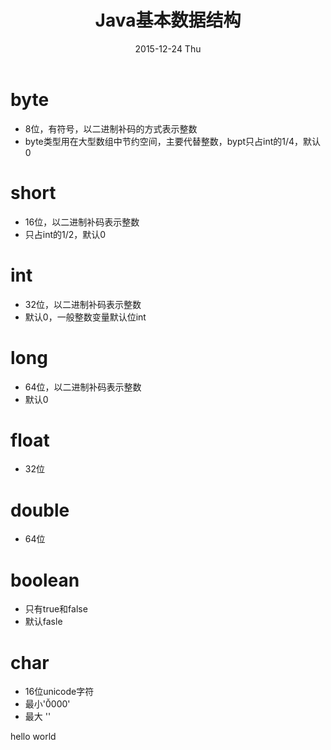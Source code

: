 #+TITLE:       Java基本数据结构
#+AUTHOR:
#+EMAIL:       dabao@DABAO
#+DATE:        2015-12-24 Thu
#+URI:         /blog/2015/12/24/java基本数据结构
#+KEYWORDS:    Java
#+TAGS:        Java
#+LANGUAGE:    en
#+OPTIONS:     H:3 num:nil toc:t \n:nil ::t |:t ^:nil -:nil f:t *:t <:t
#+DESCRIPTION:
* byte
- 8位，有符号，以二进制补码的方式表示整数
- byte类型用在大型数组中节约空间，主要代替整数，bypt只占int的1/4，默认0
* short
- 16位，以二进制补码表示整数
- 只占int的1/2，默认0
* int
- 32位，以二进制补码表示整数
- 默认0，一般整数变量默认位int
* long
- 64位，以二进制补码表示整数
- 默认0
* float
- 32位
* double
- 64位
* boolean
- 只有true和false
- 默认fasle
* char
- 16位unicode字符
- 最小'\u0000'
- 最大 '\uffff'

hello world
